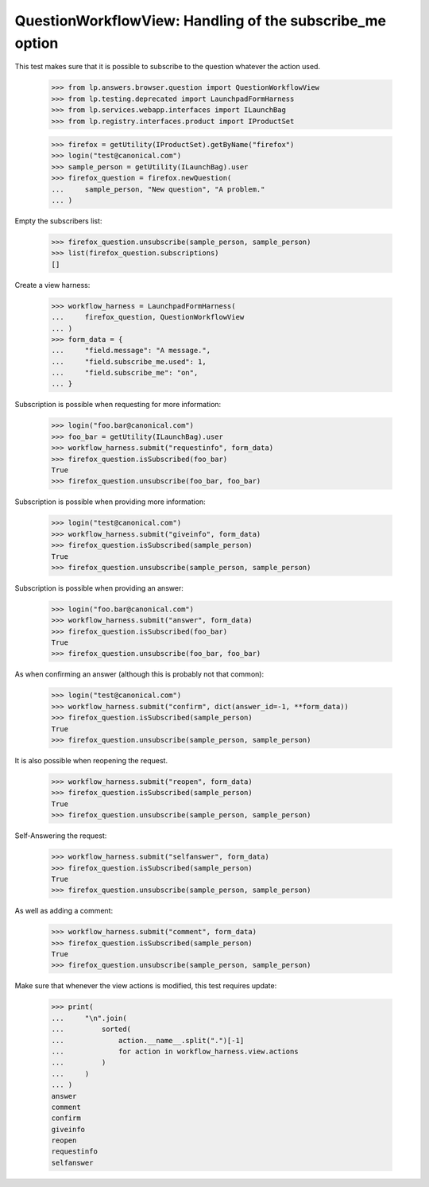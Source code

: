 QuestionWorkflowView: Handling of the subscribe_me option
=========================================================

This test makes sure that it is possible to subscribe to the question
whatever the action used.

    >>> from lp.answers.browser.question import QuestionWorkflowView
    >>> from lp.testing.deprecated import LaunchpadFormHarness
    >>> from lp.services.webapp.interfaces import ILaunchBag
    >>> from lp.registry.interfaces.product import IProductSet

    >>> firefox = getUtility(IProductSet).getByName("firefox")
    >>> login("test@canonical.com")
    >>> sample_person = getUtility(ILaunchBag).user
    >>> firefox_question = firefox.newQuestion(
    ...     sample_person, "New question", "A problem."
    ... )

Empty the subscribers list:

    >>> firefox_question.unsubscribe(sample_person, sample_person)
    >>> list(firefox_question.subscriptions)
    []

Create a view harness:

    >>> workflow_harness = LaunchpadFormHarness(
    ...     firefox_question, QuestionWorkflowView
    ... )
    >>> form_data = {
    ...     "field.message": "A message.",
    ...     "field.subscribe_me.used": 1,
    ...     "field.subscribe_me": "on",
    ... }

Subscription is possible when requesting for more information:

    >>> login("foo.bar@canonical.com")
    >>> foo_bar = getUtility(ILaunchBag).user
    >>> workflow_harness.submit("requestinfo", form_data)
    >>> firefox_question.isSubscribed(foo_bar)
    True
    >>> firefox_question.unsubscribe(foo_bar, foo_bar)

Subscription is possible when providing more information:

    >>> login("test@canonical.com")
    >>> workflow_harness.submit("giveinfo", form_data)
    >>> firefox_question.isSubscribed(sample_person)
    True
    >>> firefox_question.unsubscribe(sample_person, sample_person)

Subscription is possible when providing an answer:

    >>> login("foo.bar@canonical.com")
    >>> workflow_harness.submit("answer", form_data)
    >>> firefox_question.isSubscribed(foo_bar)
    True
    >>> firefox_question.unsubscribe(foo_bar, foo_bar)

As when confirming an answer (although this is probably not that common):

    >>> login("test@canonical.com")
    >>> workflow_harness.submit("confirm", dict(answer_id=-1, **form_data))
    >>> firefox_question.isSubscribed(sample_person)
    True
    >>> firefox_question.unsubscribe(sample_person, sample_person)

It is also possible when reopening the request.

    >>> workflow_harness.submit("reopen", form_data)
    >>> firefox_question.isSubscribed(sample_person)
    True
    >>> firefox_question.unsubscribe(sample_person, sample_person)

Self-Answering the request:

    >>> workflow_harness.submit("selfanswer", form_data)
    >>> firefox_question.isSubscribed(sample_person)
    True
    >>> firefox_question.unsubscribe(sample_person, sample_person)

As well as adding a comment:

    >>> workflow_harness.submit("comment", form_data)
    >>> firefox_question.isSubscribed(sample_person)
    True
    >>> firefox_question.unsubscribe(sample_person, sample_person)

Make sure that whenever the view actions is modified, this test
requires update:

    >>> print(
    ...     "\n".join(
    ...         sorted(
    ...             action.__name__.split(".")[-1]
    ...             for action in workflow_harness.view.actions
    ...         )
    ...     )
    ... )
    answer
    comment
    confirm
    giveinfo
    reopen
    requestinfo
    selfanswer
